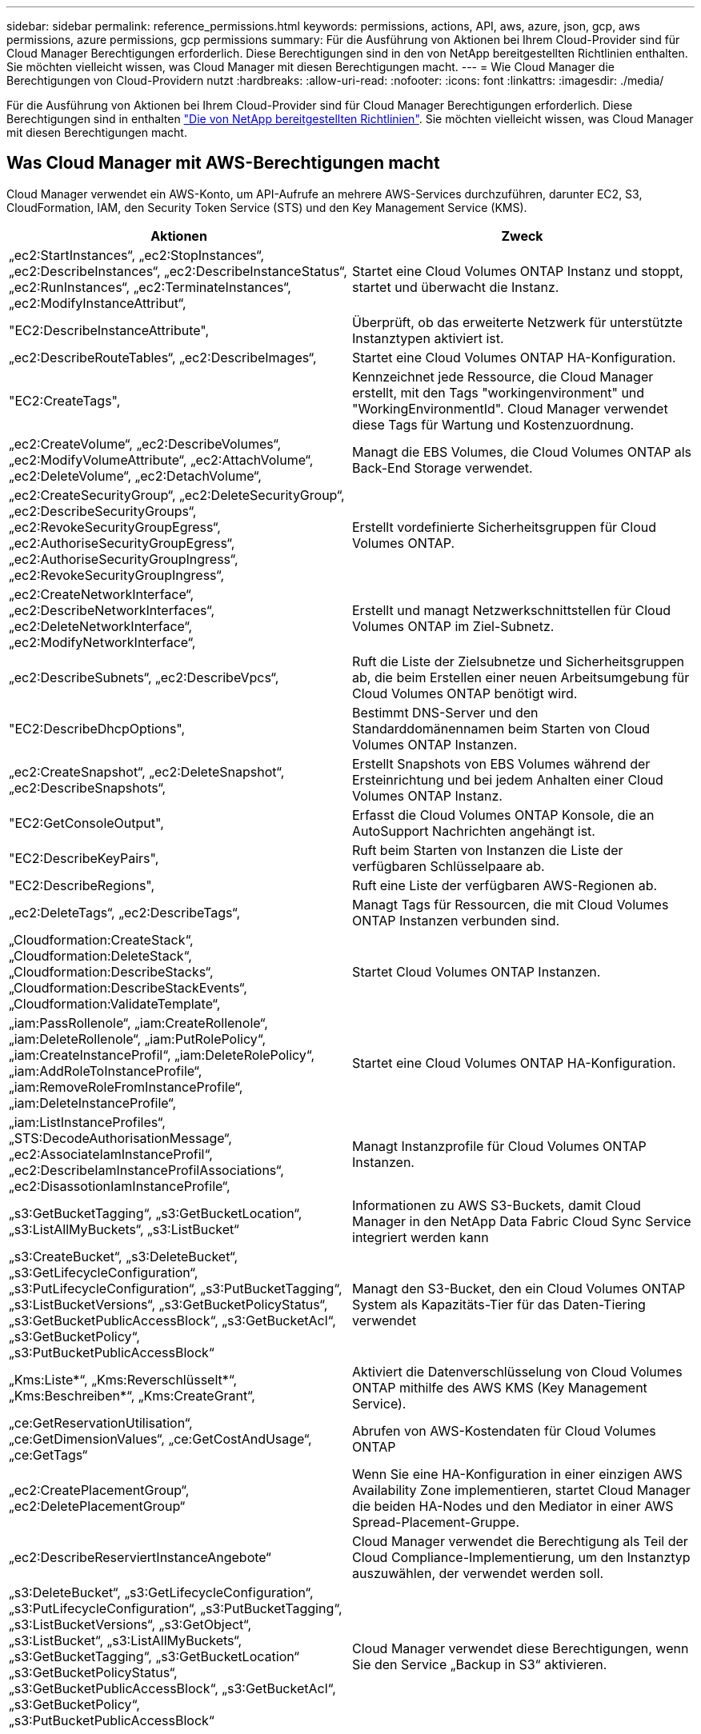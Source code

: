 ---
sidebar: sidebar 
permalink: reference_permissions.html 
keywords: permissions, actions, API, aws, azure, json, gcp, aws permissions, azure permissions, gcp permissions 
summary: Für die Ausführung von Aktionen bei Ihrem Cloud-Provider sind für Cloud Manager Berechtigungen erforderlich. Diese Berechtigungen sind in den von NetApp bereitgestellten Richtlinien enthalten. Sie möchten vielleicht wissen, was Cloud Manager mit diesen Berechtigungen macht. 
---
= Wie Cloud Manager die Berechtigungen von Cloud-Providern nutzt
:hardbreaks:
:allow-uri-read: 
:nofooter: 
:icons: font
:linkattrs: 
:imagesdir: ./media/


[role="lead"]
Für die Ausführung von Aktionen bei Ihrem Cloud-Provider sind für Cloud Manager Berechtigungen erforderlich. Diese Berechtigungen sind in enthalten https://mysupport.netapp.com/site/info/cloud-manager-policies["Die von NetApp bereitgestellten Richtlinien"^]. Sie möchten vielleicht wissen, was Cloud Manager mit diesen Berechtigungen macht.



== Was Cloud Manager mit AWS-Berechtigungen macht

Cloud Manager verwendet ein AWS-Konto, um API-Aufrufe an mehrere AWS-Services durchzuführen, darunter EC2, S3, CloudFormation, IAM, den Security Token Service (STS) und den Key Management Service (KMS).

[cols="50,50"]
|===
| Aktionen | Zweck 


| „ec2:StartInstances“, „ec2:StopInstances“, „ec2:DescribeInstances“, „ec2:DescribeInstanceStatus“, „ec2:RunInstances“, „ec2:TerminateInstances“, „ec2:ModifyInstanceAttribut“, | Startet eine Cloud Volumes ONTAP Instanz und stoppt, startet und überwacht die Instanz. 


| "EC2:DescribeInstanceAttribute", | Überprüft, ob das erweiterte Netzwerk für unterstützte Instanztypen aktiviert ist. 


| „ec2:DescribeRouteTables“, „ec2:DescribeImages“, | Startet eine Cloud Volumes ONTAP HA-Konfiguration. 


| "EC2:CreateTags", | Kennzeichnet jede Ressource, die Cloud Manager erstellt, mit den Tags "workingenvironment" und "WorkingEnvironmentId". Cloud Manager verwendet diese Tags für Wartung und Kostenzuordnung. 


| „ec2:CreateVolume“, „ec2:DescribeVolumes“, „ec2:ModifyVolumeAttribute“, „ec2:AttachVolume“, „ec2:DeleteVolume“, „ec2:DetachVolume“, | Managt die EBS Volumes, die Cloud Volumes ONTAP als Back-End Storage verwendet. 


| „ec2:CreateSecurityGroup“, „ec2:DeleteSecurityGroup“, „ec2:DescribeSecurityGroups“, „ec2:RevokeSecurityGroupEgress“, „ec2:AuthoriseSecurityGroupEgress“, „ec2:AuthoriseSecurityGroupIngress“, „ec2:RevokeSecurityGroupIngress“, | Erstellt vordefinierte Sicherheitsgruppen für Cloud Volumes ONTAP. 


| „ec2:CreateNetworkInterface“, „ec2:DescribeNetworkInterfaces“, „ec2:DeleteNetworkInterface“, „ec2:ModifyNetworkInterface“, | Erstellt und managt Netzwerkschnittstellen für Cloud Volumes ONTAP im Ziel-Subnetz. 


| „ec2:DescribeSubnets“, „ec2:DescribeVpcs“, | Ruft die Liste der Zielsubnetze und Sicherheitsgruppen ab, die beim Erstellen einer neuen Arbeitsumgebung für Cloud Volumes ONTAP benötigt wird. 


| "EC2:DescribeDhcpOptions", | Bestimmt DNS-Server und den Standarddomänennamen beim Starten von Cloud Volumes ONTAP Instanzen. 


| „ec2:CreateSnapshot“, „ec2:DeleteSnapshot“, „ec2:DescribeSnapshots“, | Erstellt Snapshots von EBS Volumes während der Ersteinrichtung und bei jedem Anhalten einer Cloud Volumes ONTAP Instanz. 


| "EC2:GetConsoleOutput", | Erfasst die Cloud Volumes ONTAP Konsole, die an AutoSupport Nachrichten angehängt ist. 


| "EC2:DescribeKeyPairs", | Ruft beim Starten von Instanzen die Liste der verfügbaren Schlüsselpaare ab. 


| "EC2:DescribeRegions", | Ruft eine Liste der verfügbaren AWS-Regionen ab. 


| „ec2:DeleteTags“, „ec2:DescribeTags“, | Managt Tags für Ressourcen, die mit Cloud Volumes ONTAP Instanzen verbunden sind. 


| „Cloudformation:CreateStack“, „Cloudformation:DeleteStack“, „Cloudformation:DescribeStacks“, „Cloudformation:DescribeStackEvents“, „Cloudformation:ValidateTemplate“, | Startet Cloud Volumes ONTAP Instanzen. 


| „iam:PassRollenole“, „iam:CreateRollenole“, „iam:DeleteRollenole“, „iam:PutRolePolicy“, „iam:CreateInstanceProfil“, „iam:DeleteRolePolicy“, „iam:AddRoleToInstanceProfile“, „iam:RemoveRoleFromInstanceProfile“, „iam:DeleteInstanceProfile“, | Startet eine Cloud Volumes ONTAP HA-Konfiguration. 


| „iam:ListInstanceProfiles“, „STS:DecodeAuthorisationMessage“, „ec2:AssociateIamInstanceProfil“, „ec2:DescribeIamInstanceProfilAssociations“, „ec2:DisassotionIamInstanceProfile“, | Managt Instanzprofile für Cloud Volumes ONTAP Instanzen. 


| „s3:GetBucketTagging“, „s3:GetBucketLocation“, „s3:ListAllMyBuckets“, „s3:ListBucket“ | Informationen zu AWS S3-Buckets, damit Cloud Manager in den NetApp Data Fabric Cloud Sync Service integriert werden kann 


| „s3:CreateBucket“, „s3:DeleteBucket“, „s3:GetLifecycleConfiguration“, „s3:PutLifecycleConfiguration“, „s3:PutBucketTagging“, „s3:ListBucketVersions“, „s3:GetBucketPolicyStatus“, „s3:GetBucketPublicAccessBlock“, „s3:GetBucketAcl“, „s3:GetBucketPolicy“, „s3:PutBucketPublicAccessBlock“ | Managt den S3-Bucket, den ein Cloud Volumes ONTAP System als Kapazitäts-Tier für das Daten-Tiering verwendet 


| „Kms:Liste*“, „Kms:Reverschlüsselt*“, „Kms:Beschreiben*“, „Kms:CreateGrant“, | Aktiviert die Datenverschlüsselung von Cloud Volumes ONTAP mithilfe des AWS KMS (Key Management Service). 


| „ce:GetReservationUtilisation“, „ce:GetDimensionValues“, „ce:GetCostAndUsage“, „ce:GetTags“ | Abrufen von AWS-Kostendaten für Cloud Volumes ONTAP 


| „ec2:CreatePlacementGroup“, „ec2:DeletePlacementGroup“ | Wenn Sie eine HA-Konfiguration in einer einzigen AWS Availability Zone implementieren, startet Cloud Manager die beiden HA-Nodes und den Mediator in einer AWS Spread-Placement-Gruppe. 


| „ec2:DescribeReserviertInstanceAngebote“ | Cloud Manager verwendet die Berechtigung als Teil der Cloud Compliance-Implementierung, um den Instanztyp auszuwählen, der verwendet werden soll. 


| „s3:DeleteBucket“, „s3:GetLifecycleConfiguration“, „s3:PutLifecycleConfiguration“, „s3:PutBucketTagging“, „s3:ListBucketVersions“, „s3:GetObject“, „s3:ListBucket“, „s3:ListAllMyBuckets“, „s3:GetBucketTagging“, „s3:GetBucketLocation“ „s3:GetBucketPolicyStatus“, „s3:GetBucketPublicAccessBlock“, „s3:GetBucketAcl“, „s3:GetBucketPolicy“, „s3:PutBucketPublicAccessBlock“ | Cloud Manager verwendet diese Berechtigungen, wenn Sie den Service „Backup in S3“ aktivieren. 
|===


== Was Cloud Manager mit Azure-Berechtigungen tut

Die Cloud Manager Azure Policy enthält die Berechtigungen, die Cloud Manager für die Bereitstellung und das Management von Cloud Volumes ONTAP in Azure benötigt.

[cols="50,50"]
|===
| Aktionen | Zweck 


| „Microsoft.Compute/locations/operations/read", „Microsoft.Compute/locations/vmSizes/read", „Microsoft.Compute/operations/read", „Microsoft.Compute/virtualMachines/instanceView/read", „Microsoft.Compute/virtualMachines/powerOff/action", „Microsoft.Compute/virtualMachines/read", „Microsoft.Compute/virtualMachines/restart/action", „Microsoft.Compute/virtualMachines/start/action", „Microsoft.Compute/virtualMachines/deallocate/action", „Microsoft.Compute/virtualMachines/vmSizes/read", „Microsoft.Compute/virtualMachines/write", | Erstellt Cloud Volumes ONTAP und beendet, startet, löscht und erhält den Status des Systems. 


| „Microsoft.Compute/images/write", „Microsoft.Compute/images/read", | Ermöglicht die Implementierung von Cloud Volumes ONTAP über eine VHD. 


| „Microsoft.Compute/disks/delete", „Microsoft.Compute/disks/read", „Microsoft.Compute/disks/write", „Microsoft.Storage/ChecknameAvailability/read“, „Microsoft.Storage/Operations/read“, „Microsoft.Storage/StorageAccounts/Listkeys/Action“, „Microsoft.Storage/StorageAccounts/read“, „Microsoft.Storage/storageAccounts/Retgeneratekey/Action“, „Microsoft.Storage/storageAccounts/write“, „Microsoft.Storage/storageAccounts/delete“, „Microsoft.Storage/Nutzungs/Lesevorgang“, | Verwaltet Azure Storage-Konten und -Festplatten und hängt die Festplatten an Cloud Volumes ONTAP an. 


| „Microsoft.Network/networkInterfaces/read", „Microsoft.Network/networkInterfaces/write", „Microsoft.Network/networkInterfaces/join/action", | Erstellt und managt Netzwerkschnittstellen für Cloud Volumes ONTAP im Ziel-Subnetz. 


| „Microsoft.Network/networkSecurityGroups/read", „Microsoft.Network/networkSecurityGroups/write", „Microsoft.Network/networkSecurityGroups/join/action", | Erstellt vordefinierte Netzwerksicherheitsgruppen für Cloud Volumes ONTAP. 


| „Microsoft.Ressourcen/Abonnements/Standorte/gelesen“, „Microsoft.Network/locations/operationResults/read", „Microsoft.Network/locations/operations/read", „Microsoft.Network/virtualNetworks/read", „Microsoft.Network/virtualNetworks/checkIpAddressAvailability/read", „Microsoft.Network/virtualNetworks/subnets/read", „Microsoft.Network/virtualNetworks/subnets/virtualMachines/read", „Microsoft.Network/virtualNetworks/virtualMachines/read", „Microsoft.Network/virtualNetworks/subnets/join/action", | Ruft Netzwerkinformationen zu Regionen, dem Ziel-VNet und dem Subnetz ab und fügt Cloud Volumes ONTAP VNets hinzu. 


| „Microsoft.Network/virtualNetworks/subnets/write", „Microsoft.Network/routeTables/join/action", | Aktiviert VNet Service-Endpunkte für das Daten-Tiering. 


| „Microsoft.Ressourcen/Implementierungen/Betrieb/Lesen“, „Microsoft.Resources/Deployments/read“, „Microsoft.Resources/Deployments/write“, | Implementierung von Cloud Volumes ONTAP anhand einer Vorlage 


| „Microsoft.Resources/Deployments/Operations/read“, „Microsoft.Resources/Deployments/read“, „Microsoft.Resources/Deployments/write“, „Microsoft.Resources/Resources/read“, „Microsoft.Resources/Subscriptions/Operationresults/read“, „Microsoft.Resources/subskriptions/resourceGroups/delete“, „Microsoft.Resources/Subskriptions/resourceGroups/read“, „Microsoft.Resources/subskriptions/resourcegruppen/Resources/read“, „Microsoft.Resources/subskriptions/resourceGroups/write“, | Erstellt und managt Ressourcengruppen für Cloud Volumes ONTAP. 


| „Microsoft.Compute/snapshots/write", „Microsoft.Compute/snapshots/read", „Microsoft.Compute/disks/beginGetAccess/action" | Erstellt und managt von Azure verwaltete Snapshots. 


| „Microsoft.Compute/availabilitySets/write", „Microsoft.Compute/availabilitySets/read", | Erstellt und managt Verfügbarkeitssätze für Cloud Volumes ONTAP. 


| „Microsoft.MarketplaceOrdering/offertypes/Publisher/offerers/Plans/Agreements/read“, „Microsoft.MarketplaceOrdering/offertypes/Publisher/Offerers/Plans/Agreements/write“ | Ermöglicht programmatische Implementierungen über Azure Marketplace. 


| „Microsoft.Network/loadBalancers/read", „Microsoft.Network/loadBalancers/write", „Microsoft.Network/loadBalancers/delete", „Microsoft.Network/loadBalancers/backendAddressPools/read", „Microsoft.Network/loadBalancers/backendAddressPools/join/action", „Microsoft.Network/loadBalancers/frontendIPConfigurations/read", „Microsoft.Network/loadBalancers/loadBalancingRules/read", „Microsoft.Network/loadBalancers/probes/read", „Microsoft.Network/loadBalancers/probes/join/action", | Managt einen Azure Load Balancer für HA-Paare. 


| "Microsoft.Authorization/locks/*" | Ermöglicht das Management von Sperren auf Azure Festplatten. 


| „Microsoft.Authorization/roleDefinitions/write“, „Microsoft.Authorization/roleAssignments/write“, „Microsoft.Web/sites/*“ | Managt Failover für HA-Paare 


| „Microsoft.Network/privateEndpoints/write", „Microsoft.Storage/StoragebAccounts/PrivateEndpointConnectionsApproval/Action“, „Microsoft.Storage/storageAccounts/private EndpointConnections/read“, „Microsoft.Network/privateEndpoints/read", „Microsoft.Network/privateDnsZones/write", „Microsoft.Network/privateDnsZones/virtualNetworkLinks/write", „Microsoft.Network/virtualNetworks/join/action", „Microsoft.Network/privateDnsZones/A/write", „Microsoft.Network/privateDnsZones/read", „Microsoft.Network/privateDnsZones/virtualNetworkLinks/read", | Ermöglicht das Management privater Endpunkte. Private Endpunkte werden verwendet, wenn keine Konnektivität außerhalb des Subnetzes bereitgestellt wird. Cloud Manager erstellt das Storage-Konto für HA mit nur der internen Konnektivität im Subnetz. 


| „Microsoft.NetApp/netAppAccounts/capacityPools/volumes/delete", | Ermöglicht Cloud Manager das Löschen von Volumes für Azure NetApp Files. 


| „Microsoft.Resources/Deployments/OperationStatuses/read“ | Azure erfordert diese Berechtigung für einige Implementierungen von Virtual Machines (das hängt von der zugrunde liegenden physischen Hardware ab, die während der Implementierung verwendet wird). 


| „Microsoft.Resources/Deployments/OperationStatuses/read“, „Microsoft.Insights/Metrics/Read“, „Microsoft.Compute/virtualMachines/extensions/write", „Microsoft.Compute/virtualMachines/extensions/read", „Microsoft.Compute/virtualMachines/extensions/delete", „Microsoft.Compute/virtualMachines/delete", „Microsoft.Network/networkInterfaces/delete", „Microsoft.Network/networkSecurityGroups/delete", „Microsoft.Resources/Deployments/delete“, | Ermöglicht die Verwendung von Global File Cache. 


| „Microsoft.Compute/diskEncryptionSets/read" | Cloud Manager ermöglicht die Verschlüsselung von über Azure gemanagten Festplatten auf Cloud Volumes ONTAP-Systemen mit einem einzelnen Node mithilfe von externen Schlüsseln eines anderen Kontos. Diese Funktion wird durch APIs unterstützt. 
|===


== Was Cloud Manager mit GCP-Berechtigungen macht

Die Cloud Manager-Richtlinie für GCP beinhaltet die Berechtigungen, die Cloud Manager für die Implementierung und das Management von Cloud Volumes ONTAP benötigt.

[cols="50,50"]
|===
| Aktionen | Zweck 


| - Compute.Disks.create - Compute.Disks.createSnapshot - compute.disks.delete - Compute.Disks.get - Compute.Disks.list - compute.disks.setLabels - compute.disks.use | Zum Erstellen und Verwalten von Festplatten für Cloud Volumes ONTAP. 


| - Compute.Firewalls.create - compute.firewalls.delete - Compute.Firewalls.get - Compute.Firewalls.list | Um Firewall-Regeln für Cloud Volumes ONTAP zu erstellen. 


| - Compute.globalOperations.get | Um den Status von Vorgängen anzuzeigen. 


| - Compute.images.get - Compute.images.getFromFamily - Compute.images.list - compute.images.useReadOnly | Um Images für VM-Instanzen zu erhalten. 


| - compute.instances.attachDisk - compute.instances.detachDisk | Zum Verbinden und Trennen von Festplatten mit Cloud Volumes ONTAP. 


| - compute.instances.create - compute.instances.delete | Um Cloud Volumes ONTAP VM-Instanzen zu erstellen und zu löschen. 


| - compute.instances.get | Um VM-Instanzen aufzulisten. 


| - compute.instances.getSerialPortOutput | Um Konsolenprotokolle zu erhalten. 


| - compute.instances.list | Um die Liste der Instanzen in einer Zone abzurufen. 


| - compute.instances.setDeletionProtection | So legen Sie den Löschschutz für die Instanz fest: 


| - compute.instances.setLabels | So fügen Sie Etiketten hinzu: 


| - compute.instances.setMachineType | So ändern Sie den Maschinentyp für Cloud Volumes ONTAP. 


| - compute.instances.setMetadata | Um Metadaten hinzuzufügen. 


| - compute.instances.setTags | Um Tags für Firewall-Regeln hinzuzufügen. 


| - compute.instances.start - compute.instances.stop - compute.instances.updateDisplayDevice | Um Cloud Volumes ONTAP zu starten und anzuhalten. 


| - Compute.machineTypes.get | Um die Anzahl der Kerne zu erhalten, um qouten zu überprüfen. 


| - compute.projects.get | Zur Unterstützung mehrerer Projekte. 


| - Compute.Snapshots.create - compute.snapshots.delete - Compute.Snapshots.get - Compute.Snapshots.list - compute.snapshots.setLabels | Um persistente Festplatten-Snapshots zu erstellen und zu managen. 


| - compute.networks.get - compute.networks.list - Compute.Regions.get - Compute.Regions.list - Compute.subNetworks.get - Compute.subNetworks.list - Compute.zoneOperations.get - Compute.Zones.get - Compute.Zones.list | Um die Netzwerkinformationen zu erhalten, die für die Erstellung einer neuen Instanz einer Cloud Volumes ONTAP Virtual Machine erforderlich sind. 


| - deploymentmanager.compositeTypes.get - deploymentmanager.compositeTypes.list - deploymentmanager.deployments.create - deploymentmanager.deployments.delete - deploymentmanager.deployments.get - deploymentmanager.deployments.list - istmentmanager.Manifeste.get - istmentmanager.manifeste.list - istmentmanager.Operations.get - istmentmanager.Operations.list - bereitsmanager.Resources.get - bereitsmanager.Resources.list - Bereitstellungmanager.typeProviders.get - istmentmanager.tyArten.list | Um die Cloud Volumes ONTAP VM-Instanz mithilfe von Google Cloud Deployment Manager bereitzustellen. 


| - Logging.logEntries.list - Logging.privateLogEntries.list | Zum Abrufen von Stack-Protokolllaufwerken. 


| - resourcemanager.projects.get | Zur Unterstützung mehrerer Projekte. 


| - Storage.Buckets.create - storage.buckets.delete - Storage.Buckets.get - Storage.Buckets.list - Storage.Buckets.Update | Zur Erstellung und Verwaltung eines Google Cloud Storage Buckets für Daten-Tiering 


| - cloudkms.cryptoKeyVersions.useToEncrypt - cloudkms.kryptoKeys.get - cloudkms.kryptoKeys.list - cloudkms.Keyrings.list | Verwenden von vom Kunden gemanagten Verschlüsselungen aus dem Cloud-Verschlüsselungsmanagement-Service mit Cloud Volumes ONTAP. 


| - compute.instances.setServiceAccount - iam.serviceAccounts.getIamPolicy - iam.serviceAccounts.list | So legen Sie ein Servicekonto für die Cloud Volumes ONTAP-Instanz fest: Dieses Servicekonto bietet Berechtigungen für Daten-Tiering zu einem Google Cloud Storage Bucket. 
|===